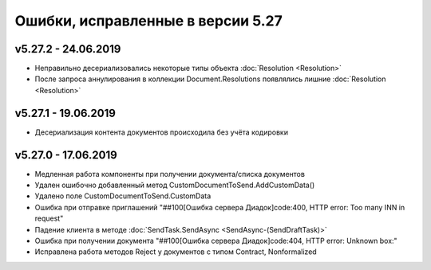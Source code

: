 ﻿Ошибки, исправленные в версии 5.27
==================================


v5.27.2 - 24.06.2019
--------------------

- Неправильно десериализовались некоторые типы объекта :doc:`Resolution <Resolution>`
- После запроса аннулирования в коллекции Document.Resolutions появлялись лишние :doc:`Resolution <Resolution>`

v5.27.1 - 19.06.2019
--------------------

- Десериализация контента документов происходила без учёта кодировки


v5.27.0 - 17.06.2019
--------------------

- Медленная работа компоненты при получении документа/списка документов
- Удален ошибочно добавленный метод CustomDocumentToSend.AddCustomData()
- Удалено поле CustomDocumentToSend.CustomData
- Ошибка при отправке приглашений "##100[Ошибка сервера Диадок]code:400, HTTP error: Too many INN in request"
- Падение клиента в методе :doc:`SendTask.SendAsync <SendAsync-(SendDraftTask)>`
- Ошибка при получении документа "##100[Ошибка сервера Диадок]code:404, HTTP error: Unknown box:"
- Исправлена работа методов Reject у документов с типом Contract, Nonformalized
